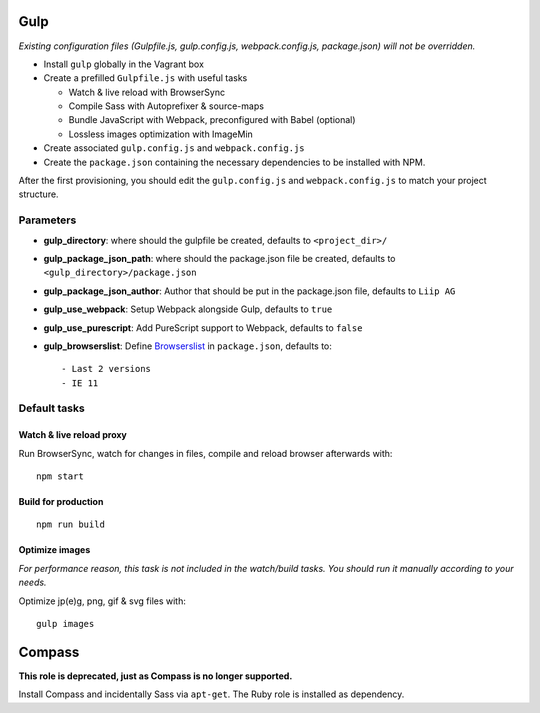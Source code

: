 Gulp
====

*Existing configuration files (Gulpfile.js, gulp.config.js,
webpack.config.js, package.json) will not be overridden.*

-  Install ``gulp`` globally in the Vagrant box
-  Create a prefilled ``Gulpfile.js`` with useful tasks

   -  Watch & live reload with BrowserSync
   -  Compile Sass with Autoprefixer & source-maps
   -  Bundle JavaScript with Webpack, preconfigured with Babel
      (optional)
   -  Lossless images optimization with ImageMin

-  Create associated ``gulp.config.js`` and ``webpack.config.js``
-  Create the ``package.json`` containing the necessary dependencies to
   be installed with NPM.

After the first provisioning, you should edit the ``gulp.config.js`` and
``webpack.config.js`` to match your project structure.

Parameters
----------

-  **gulp\_directory**: where should the gulpfile be created, defaults
   to ``<project_dir>/``
-  **gulp\_package\_json\_path**: where should the package.json file be
   created, defaults to ``<gulp_directory>/package.json``
-  **gulp\_package\_json\_author**: Author that should be put in the
   package.json file, defaults to ``Liip AG``
-  **gulp\_use\_webpack**: Setup Webpack alongside Gulp, defaults to
   ``true``
-  **gulp\_use\_purescript**: Add PureScript support to Webpack,
   defaults to ``false``
-  **gulp\_browserslist**: Define
   `Browserslist <https://github.com/ai/browserslist>`__ in
   ``package.json``, defaults to:

   ::

       - Last 2 versions
       - IE 11

Default tasks
-------------

Watch & live reload proxy
~~~~~~~~~~~~~~~~~~~~~~~~~

Run BrowserSync, watch for changes in files, compile and reload browser
afterwards with:

::

    npm start

Build for production
~~~~~~~~~~~~~~~~~~~~

::

    npm run build

Optimize images
~~~~~~~~~~~~~~~

*For performance reason, this task is not included in the watch/build
tasks. You should run it manually according to your needs.*

Optimize jp(e)g, png, gif & svg files with:

::

    gulp images

Compass
=======

**This role is deprecated, just as Compass is no longer supported.**

Install Compass and incidentally Sass via ``apt-get``. The Ruby role is
installed as dependency.

